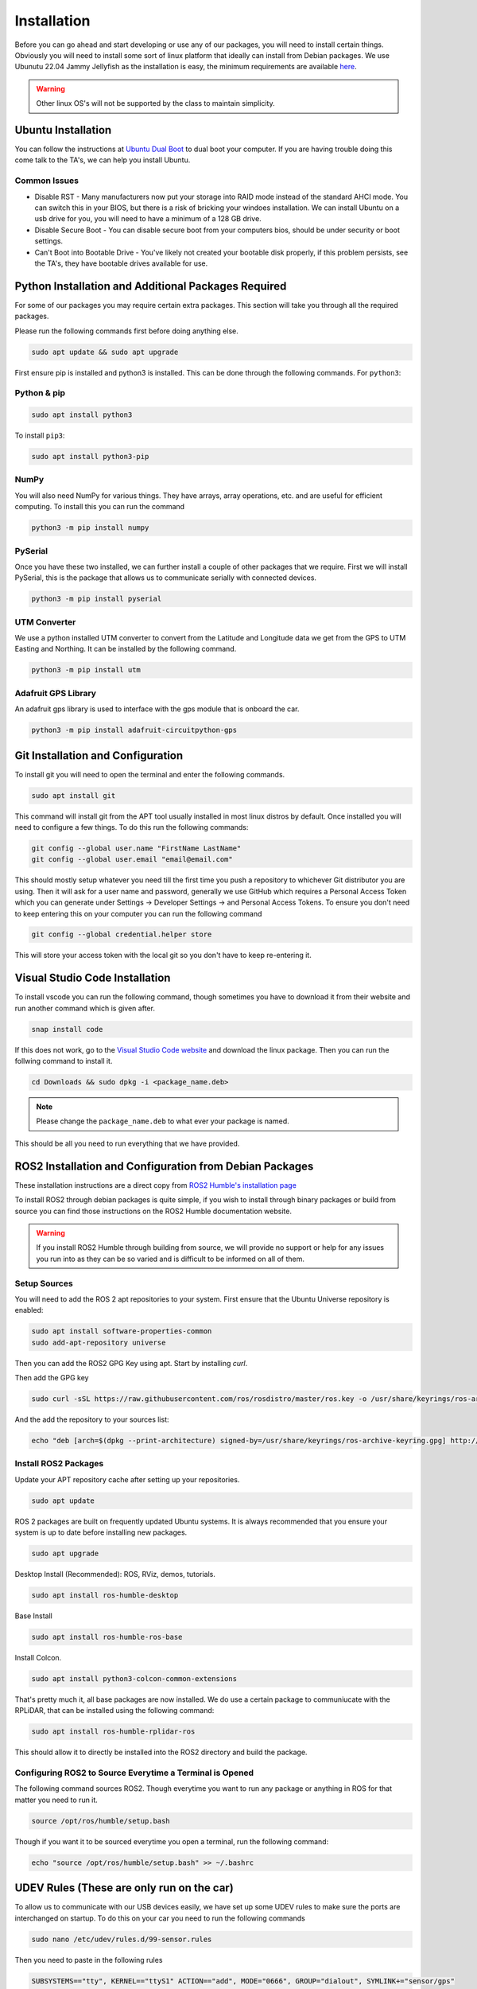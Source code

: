 Installation
============

Before you can go ahead and start developing or use any of our packages, you will need to install certain things. 
Obviously you will need to install some sort of linux platform that ideally can install from Debian packages. We use Ubunutu 22.04 Jammy Jellyfish as the installation
is easy, the minimum requirements are available `here <reqs.html>`_. 

.. warning:: Other linux OS's will not be supported by the class to maintain simplicity.

Ubuntu Installation
-------------------
You can follow the instructions at `Ubuntu Dual Boot <https://medium.com/linuxforeveryone/how-to-install-ubuntu-20-04-and-dual-boot-alongside-windows-10-323a85271a73>`_ to dual boot your computer. If you are having trouble doing this come talk to the TA's, we can help you install Ubuntu.

Common Issues
^^^^^^^^^^^^^

* Disable RST - Many manufacturers now put your storage into RAID mode instead of the standard AHCI mode. You can switch this in your BIOS, but there is a risk of bricking your windoes installation. We can install Ubuntu on a usb drive for you, you will need to have a minimum of a 128 GB drive.
* Disable Secure Boot - You can disable secure boot from your computers bios, should be under security or boot settings.
* Can't Boot into Bootable Drive - You've likely not created your bootable disk properly, if this problem persists, see the TA's, they have bootable drives available for use.

Python Installation and Additional Packages Required
-----------------------------------------------------

For some of our packages you may require certain extra packages. This section will take you through all the required packages.

Please run the following commands first before doing anything else.

.. code-block:: bash

    sudo apt update && sudo apt upgrade

First ensure pip is installed and python3 is installed. This can be done through the following commands. For ``python3``:

Python & pip
^^^^^^^^^^^^

.. code-block:: bash

    sudo apt install python3

To install ``pip3``:

.. code-block:: bash

    sudo apt install python3-pip

NumPy
^^^^^
You will also need NumPy for various things. They have arrays, array operations, etc. and are useful for efficient computing. To install this you can run the command

.. code-block:: bash

    python3 -m pip install numpy

PySerial
^^^^^^^^

Once you have these two installed, we can further install a couple of other packages that we require. First we will install PySerial, this is the package that allows us to communicate serially with connected devices.

.. code-block:: bash

    python3 -m pip install pyserial

UTM Converter
^^^^^^^^^^^^^

We use a python installed UTM converter to convert from the Latitude and Longitude data we get from the GPS to UTM Easting and Northing. It can be installed by the following command.

.. code-block:: bash

    python3 -m pip install utm

Adafruit GPS Library
^^^^^^^^^^^^^^^^^^^^

An adafruit gps library is used to interface with the gps module that is onboard the car.

.. code-block:: bash
    
    python3 -m pip install adafruit-circuitpython-gps

Git Installation and Configuration
-----------------------------------

To install git you will need to open the terminal and enter the following commands.

.. code-block:: bash

    sudo apt install git

This command will install git from the APT tool usually installed in most linux distros by default. Once installed you will need to configure a few things. To do this run the following commands:

.. code-block:: bash

    git config --global user.name "FirstName LastName"
    git config --global user.email "email@email.com"

This should mostly setup whatever you need till the first time you push a repository to whichever Git distributor you are using. 
Then it will ask for a user name and password, generally we use GitHub which requires a Personal Access Token which you can generate
under Settings -> Developer Settings -> and Personal Access Tokens. To ensure you don't need to keep entering this on your computer you can run
the following command

.. code-block:: bash 

    git config --global credential.helper store

This will store your access token with the local git so you don't have to keep re-entering it.


Visual Studio Code Installation
-------------------------------

To install vscode you can run the following command, though sometimes you have to download it from their website and run another command which is given after.

.. code-block:: bash

    snap install code

If this does not work, go to the `Visual Studio Code website <https://code.visualstudio.com/Download>`_ and download the linux package. Then you can run the follwing command to install it.

.. code-block:: bash

    cd Downloads && sudo dpkg -i <package_name.deb>

.. note:: Please change the ``package_name.deb`` to what ever your package is named.

This should be all you need to run everything that we have provided.

ROS2 Installation and Configuration from Debian Packages
--------------------------------------------------------

These installation instructions are a direct copy from `ROS2 Humble's installation page <https://docs.ros.org/en/humble/Installation/Ubuntu-Install-Debians.html>`_

To install ROS2 through debian packages is quite simple, if you wish to install through binary packages or build from source you can find those instructions on the ROS2 Humble documentation website.

.. warning:: If you install ROS2 Humble through building from source, we will provide no support or help for any issues you run into as they can be so varied and is difficult to be informed on all of them.

Setup Sources
^^^^^^^^^^^^^

You will need to add the ROS 2 apt repositories to your system. First ensure that the Ubuntu Universe repository is enabled:

.. code-block:: bash

    sudo apt install software-properties-common
    sudo add-apt-repository universe

Then you can add the ROS2 GPG Key using apt. Start by installing `curl`.

.. code-block::bash

    sudo apt update && sudo apt install curl -y


Then add the GPG key
    
.. code-block:: bash

    sudo curl -sSL https://raw.githubusercontent.com/ros/rosdistro/master/ros.key -o /usr/share/keyrings/ros-archive-keyring.gpg

And the add the repository to your sources list:

.. code-block:: bash

    echo "deb [arch=$(dpkg --print-architecture) signed-by=/usr/share/keyrings/ros-archive-keyring.gpg] http://packages.ros.org/ros2/ubuntu $(. /etc/os-release && echo $UBUNTU_CODENAME) main" | sudo tee /etc/apt/sources.list.d/ros2.list > /dev/null

Install ROS2 Packages
^^^^^^^^^^^^^^^^^^^^^

Update your APT repository cache after setting up your repositories.

.. code-block:: bash

    sudo apt update

ROS 2 packages are built on frequently updated Ubuntu systems. It is always recommended that you ensure your system is up to date before installing new packages.

.. code-block:: bash

    sudo apt upgrade

Desktop Install (Recommended): ROS, RViz, demos, tutorials.

.. code-block:: bash

    sudo apt install ros-humble-desktop

Base Install

.. code-block:: bash

    sudo apt install ros-humble-ros-base

Install Colcon.

.. code-block:: bash

    sudo apt install python3-colcon-common-extensions

That's pretty much it, all base packages are now installed. We do use a certain package to communiucate with the RPLiDAR, that can be installed using the following command:

.. code-block:: bash

    sudo apt install ros-humble-rplidar-ros

This should allow it to directly be installed into the ROS2 directory and build the package.

Configuring ROS2 to Source Everytime a Terminal is Opened
^^^^^^^^^^^^^^^^^^^^^^^^^^^^^^^^^^^^^^^^^^^^^^^^^^^^^^^^^
The following command sources ROS2. Though everytime you want to run any package or anything in ROS for that matter you need to run it.

.. code-block:: bash

    source /opt/ros/humble/setup.bash

Though if you want it to be sourced everytime you open a terminal, run the following command:

.. code-block:: bash
    
    echo "source /opt/ros/humble/setup.bash" >> ~/.bashrc
    

UDEV Rules (These are only run on the car)
------------------------------------------

To allow us to communicate with our USB devices easily, we have set up some UDEV rules to make sure the ports are interchanged on startup. To do this on your car you need to run the following commands

.. code-block:: bash

    sudo nano /etc/udev/rules.d/99-sensor.rules

Then you need to paste in the following rules

.. code-block:: bash

    SUBSYSTEMS=="tty", KERNEL=="ttyS1" ACTION=="add", MODE="0666", GROUP="dialout", SYMLINK+="sensor/gps"

    SUBSYSTEMS=="usb", ACTION=="add", ATTRS{idVendor}=="2341", ATTRS{idProduct}=="8057",MODE="0666", GROUP="dialout", SYMLINK+="sensor/arduino"
    
    SUBSYSTEMS=="usb", ACTION=="add", ATTRS{idVendor}=="10c4", ATTRS{idProduct}=="ea60", ATTRS{serial}=="0001", MODE="0666", GROUP="dialout", SYMLINK+="sensor/lidar"


Then run the following to set them up.

.. code-block:: bash

    sudo udevadm control --reload-rules && sudo service udev restart && sudo udevadm trigger


You will need to replug all your usb ports or just reboot your Odroid for these to work.






